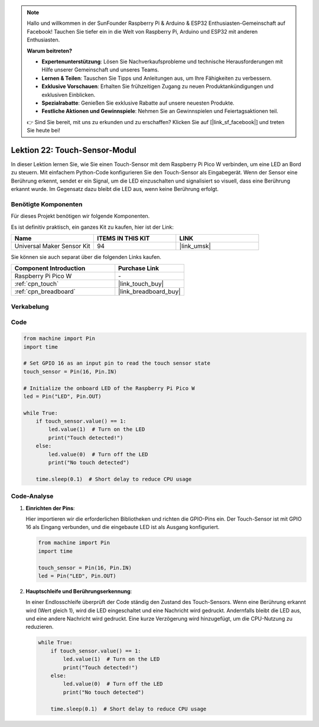  
.. note::

   Hallo und willkommen in der SunFounder Raspberry Pi & Arduino & ESP32 Enthusiasten-Gemeinschaft auf Facebook! Tauchen Sie tiefer ein in die Welt von Raspberry Pi, Arduino und ESP32 mit anderen Enthusiasten.

   **Warum beitreten?**

   - **Expertenunterstützung**: Lösen Sie Nachverkaufsprobleme und technische Herausforderungen mit Hilfe unserer Gemeinschaft und unseres Teams.
   - **Lernen & Teilen**: Tauschen Sie Tipps und Anleitungen aus, um Ihre Fähigkeiten zu verbessern.
   - **Exklusive Vorschauen**: Erhalten Sie frühzeitigen Zugang zu neuen Produktankündigungen und exklusiven Einblicken.
   - **Spezialrabatte**: Genießen Sie exklusive Rabatte auf unsere neuesten Produkte.
   - **Festliche Aktionen und Gewinnspiele**: Nehmen Sie an Gewinnspielen und Feiertagsaktionen teil.

   👉 Sind Sie bereit, mit uns zu erkunden und zu erschaffen? Klicken Sie auf [|link_sf_facebook|] und treten Sie heute bei!

.. _pico_lesson22_touch_sensor:
Lektion 22: Touch-Sensor-Modul
==================================

In dieser Lektion lernen Sie, wie Sie einen Touch-Sensor mit dem Raspberry Pi Pico W verbinden, um eine LED an Bord zu steuern. Mit einfachem Python-Code konfigurieren Sie den Touch-Sensor als Eingabegerät. Wenn der Sensor eine Berührung erkennt, sendet er ein Signal, um die LED einzuschalten und signalisiert so visuell, dass eine Berührung erkannt wurde. Im Gegensatz dazu bleibt die LED aus, wenn keine Berührung erfolgt.

Benötigte Komponenten
--------------------------

Für dieses Projekt benötigen wir folgende Komponenten.

Es ist definitiv praktisch, ein ganzes Kit zu kaufen, hier ist der Link:

.. list-table::
    :widths: 20 20 20
    :header-rows: 1

    *   - Name	
        - ITEMS IN THIS KIT
        - LINK
    *   - Universal Maker Sensor Kit
        - 94
        - |link_umsk|

Sie können sie auch separat über die folgenden Links kaufen.

.. list-table::
    :widths: 30 20
    :header-rows: 1

    *   - Component Introduction
        - Purchase Link

    *   - Raspberry Pi Pico W
        - \-
    *   - :ref:`cpn_touch`
        - |link_touch_buy|
    *   - :ref:`cpn_breadboard`
        - |link_breadboard_buy|


Verkabelung
---------------------------

.. image:: img/Lesson_22_touch_bb.png
    :width: 100%


Code
---------------------------

.. code-block:: python

   from machine import Pin
   import time
   
   # Set GPIO 16 as an input pin to read the touch sensor state
   touch_sensor = Pin(16, Pin.IN)
   
   # Initialize the onboard LED of the Raspberry Pi Pico W
   led = Pin("LED", Pin.OUT)
   
   while True:
       if touch_sensor.value() == 1:
           led.value(1)  # Turn on the LED
           print("Touch detected!")
       else:
           led.value(0)  # Turn off the LED
           print("No touch detected")
   
       time.sleep(0.1)  # Short delay to reduce CPU usage


Code-Analyse
---------------------------

#. **Einrichten der Pins**:

   Hier importieren wir die erforderlichen Bibliotheken und richten die GPIO-Pins ein. Der Touch-Sensor ist mit GPIO 16 als Eingang verbunden, und die eingebaute LED ist als Ausgang konfiguriert.

   .. code-block:: python

      from machine import Pin
      import time

      touch_sensor = Pin(16, Pin.IN)
      led = Pin("LED", Pin.OUT)

#. **Hauptschleife und Berührungserkennung**:

   In einer Endlosschleife überprüft der Code ständig den Zustand des Touch-Sensors. Wenn eine Berührung erkannt wird (Wert gleich 1), wird die LED eingeschaltet und eine Nachricht wird gedruckt. Andernfalls bleibt die LED aus, und eine andere Nachricht wird gedruckt. Eine kurze Verzögerung wird hinzugefügt, um die CPU-Nutzung zu reduzieren.

   .. code-block:: python

      while True:
          if touch_sensor.value() == 1:
              led.value(1)  # Turn on the LED
              print("Touch detected!")
          else:
              led.value(0)  # Turn off the LED
              print("No touch detected")

          time.sleep(0.1)  # Short delay to reduce CPU usage